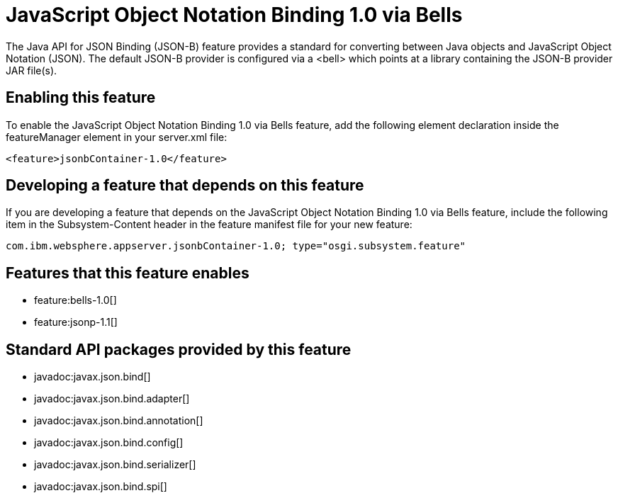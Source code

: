 = JavaScript Object Notation Binding 1.0 via Bells
:stylesheet: ../feature.css
:linkcss: 
:nofooter: 

The Java API for JSON Binding (JSON-B) feature provides a standard for converting between Java objects and JavaScript Object Notation (JSON). The default JSON-B provider is configured via a <bell> which points at a library containing the JSON-B provider JAR file(s).

== Enabling this feature
To enable the JavaScript Object Notation Binding 1.0 via Bells feature, add the following element declaration inside the featureManager element in your server.xml file:


----
<feature>jsonbContainer-1.0</feature>
----

== Developing a feature that depends on this feature
If you are developing a feature that depends on the JavaScript Object Notation Binding 1.0 via Bells feature, include the following item in the Subsystem-Content header in the feature manifest file for your new feature:


[source,]
----
com.ibm.websphere.appserver.jsonbContainer-1.0; type="osgi.subsystem.feature"
----

== Features that this feature enables
* feature:bells-1.0[]
* feature:jsonp-1.1[]

== Standard API packages provided by this feature
* javadoc:javax.json.bind[]
* javadoc:javax.json.bind.adapter[]
* javadoc:javax.json.bind.annotation[]
* javadoc:javax.json.bind.config[]
* javadoc:javax.json.bind.serializer[]
* javadoc:javax.json.bind.spi[]
